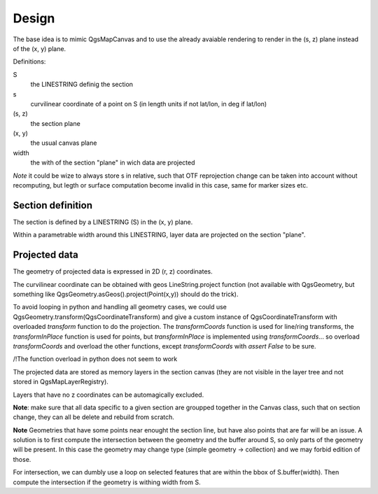 Design
######

The base idea is to mimic QgsMapCanvas and to use the already avaiable rendering to render in the (s, z) plane instead of the (x, y) plane.

Definitions:

S 
    the LINESTRING definig the section

s
    curvilinear coordinate of a point on S (in length units if not lat/lon, in deg if lat/lon)

(s, z) 
    the section plane

(x, y) 
    the usual canvas plane

width
    the with of the section "plane" in wich data are projected

*Note* it could be wize to always store s in relative, such that OTF reprojection change can be taken into account without recomputing, but legth or surface computation become invalid in this case, same for marker sizes etc.

Section definition
==================

The section is defined by a LINESTRING (S) in the (x, y) plane.

Within a parametrable width around this LINESTRING, layer data are projected on the section "plane".

Projected data
==============

The geometry of projected data is expressed in 2D (r, z) coordinates.

The curvilinear coordinate can be obtained with geos LineString.project function (not available with QgsGeometry, but something like QgsGeometry.asGeos().project(Point(x,y)) should do the trick).

To avoid looping in python and handling all geometry cases, we could use QgsGeometry.transform(QgsCoordinateTransform) and give a custom instance of QgsCoordinateTransform with overloaded `transform` function to do the projection. The `transformCoords` function is used for line/ring transforms, the `transformInPlace` function is used for points, but `transformInPlace` is implemented using `transformCoords`... so overload `transformCoords` and overload the other functions, except `transformCoords` with `assert False` to be sure.

/!\ The function overload in python does not seem to work

The projected data are stored as memory layers in the section canvas (they are not visible in the layer tree and not stored in QgsMapLayerRegistry).

Layers that have no z coordinates can be automagically excluded.

**Note**: make sure that all data specific to a given section are groupped together in the Canvas class, such that on section change, they can all be delete and rebuild from scratch.

**Note** Geometries that have some points near enought the section line, but have also points that are far will be an issue. A solution is to first compute the intersection between the geometry and the buffer around S, so only parts of the geometry will be present. In this case the geometry may change type (simple geometry -> collection) and we may forbid edition of those.


For intersection, we can dumbly use a loop on selected features that are within the bbox of S.buffer(width). Then compute the intersection if the geometry is withing width from S.


